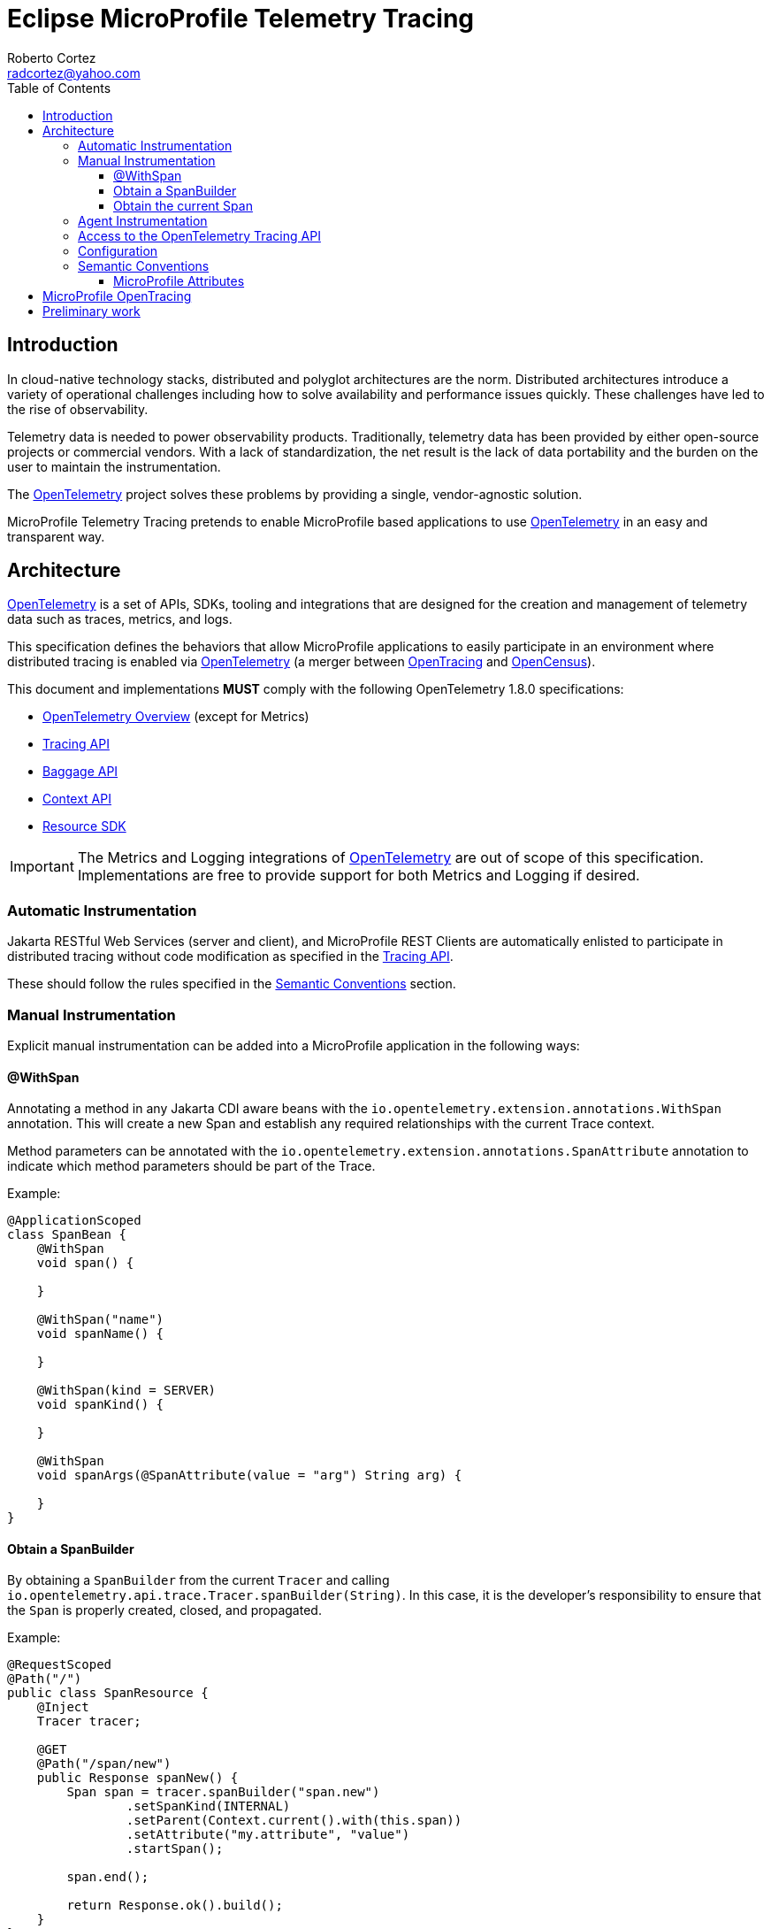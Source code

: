 :authors: Roberto Cortez
:email: radcortez@yahoo.com
:version-label!:
:sectanchors:
:doctype: book
:license: Eclipse Foundation Specification License v1.0
:source-highlighter: coderay
:toc: left
:toclevels: 4
:sectnumlevels: 4
ifdef::backend-pdf[]
:pagenums:
endif::[]
:otel-spec-version: 1.8.0
:otel-java-version: 1.9.0

= Eclipse MicroProfile Telemetry Tracing

== Introduction

In cloud-native technology stacks, distributed and polyglot architectures are the norm. Distributed architectures
introduce a variety of operational challenges including how to solve availability and performance issues quickly.
These challenges have led to the rise of observability.

Telemetry data is needed to power observability products. Traditionally, telemetry data has been provided by either
open-source projects or commercial vendors. With a lack of standardization, the net result is the lack of data
portability and the burden on the user to maintain the instrumentation.

The https://opentelemetry.io[OpenTelemetry] project solves these problems by providing a single, vendor-agnostic
solution.

MicroProfile Telemetry Tracing pretends to enable MicroProfile based applications to use
https://opentelemetry.io[OpenTelemetry] in an easy and transparent way.

== Architecture

https://opentelemetry.io[OpenTelemetry] is a set of APIs, SDKs, tooling and integrations that are designed for the
creation and management of telemetry data such as traces, metrics, and logs.

This specification defines the behaviors that allow MicroProfile applications to easily participate in an environment
where distributed tracing is enabled via https://opentelemetry.io[OpenTelemetry] (a merger between
https://opentracing.io[OpenTracing] and https://opencensus.io[OpenCensus]).

This document and implementations *MUST* comply with the following OpenTelemetry {otel-spec-version} specifications:

- https://github.com/open-telemetry/opentelemetry-specification/blob/v{otel-spec-version}/specification/overview.md[OpenTelemetry Overview]
(except for Metrics)
- https://github.com/open-telemetry/opentelemetry-specification/blob/v{otel-spec-version}/specification/trace/api.md[Tracing API]
- https://github.com/open-telemetry/opentelemetry-specification/blob/v{otel-spec-version}/specification/baggage/api.md[Baggage API]
- https://github.com/open-telemetry/opentelemetry-specification/tree/v{otel-spec-version}/specification/context[Context API]
- https://github.com/open-telemetry/opentelemetry-specification/blob/v{otel-spec-version}/specification/resource/sdk.md[Resource SDK]

IMPORTANT: The Metrics and Logging integrations of https://opentelemetry.io[OpenTelemetry] are out of scope of this
specification. Implementations are free to provide support for both Metrics and Logging if desired.

=== Automatic Instrumentation

Jakarta RESTful Web Services (server and client), and MicroProfile REST Clients are automatically enlisted to
participate in distributed tracing without code modification as specified in the
https://github.com/open-telemetry/opentelemetry-specification/blob/v{otel-spec-version}/specification/trace/api.md[Tracing API].

These should follow the rules specified in the <<semantic-conventions>> section.

=== Manual Instrumentation

Explicit manual instrumentation can be added into a MicroProfile application in the following ways:

==== @WithSpan

Annotating a method in any Jakarta CDI aware beans with the `io.opentelemetry.extension.annotations.WithSpan`
annotation. This will create a new Span and establish any required relationships with the current Trace context.

Method parameters can be annotated with the `io.opentelemetry.extension.annotations.SpanAttribute` annotation to
indicate which method parameters should be part of the Trace.

Example:
[source,java]
----
@ApplicationScoped
class SpanBean {
    @WithSpan
    void span() {

    }

    @WithSpan("name")
    void spanName() {

    }

    @WithSpan(kind = SERVER)
    void spanKind() {

    }

    @WithSpan
    void spanArgs(@SpanAttribute(value = "arg") String arg) {

    }
}
----

==== Obtain a SpanBuilder

By obtaining a `SpanBuilder` from the current `Tracer` and calling
`io.opentelemetry.api.trace.Tracer.spanBuilder(String)`. In this case, it is the developer's responsibility to ensure
that the `Span` is properly created, closed, and propagated.

Example:
[source,java]
----
@RequestScoped
@Path("/")
public class SpanResource {
    @Inject
    Tracer tracer;

    @GET
    @Path("/span/new")
    public Response spanNew() {
        Span span = tracer.spanBuilder("span.new")
                .setSpanKind(INTERNAL)
                .setParent(Context.current().with(this.span))
                .setAttribute("my.attribute", "value")
                .startSpan();

        span.end();

        return Response.ok().build();
    }
}
----

NOTE: Start and end a new `Span` will add a child `Span` to the current one enlisted by the automatic instrumentation
of Jakarta REST Applications.

==== Obtain the current Span

By obtaining the current `Span` to add attributes. The Span lifecycle is managed by the implementation.

Example:
[source,java]
----
@RequestScoped
@Path("/")
public class SpanResource {
    @GET
    @Path("/span/current")
    public Response spanCurrent() {
        Span span = Span.current();
        span.setAttribute("my.attribute", "value");
        return Response.ok().build();
    }
}
----

Or with CDI:
[source,java]
----
@RequestScoped
@Path("/")
public class SpanResource {
    @Inject
    Span span;

    @GET
    @Path("/span/current")
    public Response spanCurrent() {
        span.setAttribute("my.attribute", "value");
        return Response.ok().build();
    }
}
----

=== Agent Instrumentation

Implementations are free to support the OpenTelemetry Agent Instrumentation. This provides the ability to gather
telemetry data without code modifications by attaching a Java Agent JAR to the running JVM.

If an implementation of MicroProfile Telemetry Tracing provides such support, it must conform to the instructions detailed
in the https://github.com/open-telemetry/opentelemetry-java-instrumentation[OpenTelemetry Java Instrumentation]
project, including:

- https://github.com/open-telemetry/opentelemetry-java-instrumentation/blob/v{otel-java-version}/docs/agent-config.md[Agent Configuration]
- https://github.com/open-telemetry/opentelemetry-java-instrumentation/blob/v{otel-java-version}/docs/suppressing-instrumentation.md[Suppressing Instrumentation]

Both Agent and MicroProfile Telemetry Tracing Instrumentation (if any), must coexist with each other.

=== Access to the OpenTelemetry Tracing API

An implementation of MicroProfile Telemetry Tracing must provide the following CDI beans for supporting contextual instance
injection:

- `io.opentelemetry.api.OpenTelemetry`
- `io.opentelemetry.api.trace.Tracer`
- `io.opentelemetry.api.trace.Span`
- `io.opentelemetry.api.baggage.Baggage`

Calling the OpenTelemetry API directly must work in the same way and yield the same results:

- `io.opentelemetry.api.GlobalOpenTelemetry.get()`
- `io.opentelemetry.api.trace.Span.current()`
- `io.opentelemetry.api.baggage.Baggage.current()`

To obtain the `Tracer` with the OpenTelemetry API, the consumer must use the exact same instrumentation name and version
used by the implementation. Failure to do so, may result in a different `Tracer` and incorrect handling of the
OpenTelemetry data.

=== Configuration

OpenTelemetry must be configured by MicroProfile Config following the configuration properties detailed in:

- https://github.com/open-telemetry/opentelemetry-java/tree/v{otel-java-version}/sdk-extensions/autoconfigure[OpenTelemetry SDK Autoconfigure]
(excluding properties related to Metrics).
- https://github.com/open-telemetry/opentelemetry-java-instrumentation/blob/v{otel-java-version}/docs/manual-instrumentation.md[Manual Instrumentation]

An implementation may opt to not support a subset of configuration properties related to a specific configuration. For
instance, `otel.traces.exporter` is required but if the implementation does not support `jaeger` as a valid exporter,
then all configuration properties referring to `otel.tracer.jaeger.*` are not required.

[[semantic-conventions]]
=== Semantic Conventions

The https://github.com/open-telemetry/opentelemetry-specification/tree/v{otel-spec-version}/specification/trace/semantic_conventions[Trace Semantic Conventions]
for Spans and Attributes must be followed by any compatible implementation.

All attributes marked as `required` must be present in the context of the Span where they are defined. Any other
attribute is optional. Implementations can also add their own attributes.

==== MicroProfile Attributes

Other MicroProfile specifications can add their own attributes under their own attribute name following the
convention `mp.[specification short name].[attribute name]`.

== MicroProfile OpenTracing

MicroProfile Telemetry Tracing supercedes MicroProfile OpenTracing. Even if the end goal is the same,
there are some considerable differences:

- Different API (between OpenTracing and OpenTelemetry)
- No `@Traced` annotation
- No specific MicroProfile configuration
- No customization of Span name through MicroProfile API
- Differences in attribute names and mandatory ones

For these reasons, the MicroProfile Telemetry Tracing specification does not provide any migration path between
both projects. While it is certainly possible to achieve a migration path at the code level and at the specification
level (at the expense of not following the main OpenTelemetry specification), it is unlikely to be able to achieve the
same compatibility at the data layer. Regardless, implementations are still free to provide migration paths between
MicroProfile OpenTracing and MicroProfile Telemetry Tracing.

== Preliminary work

The preliminary discussion and details for some early choices about MicroProfile Telemetry Tracing can be found in
the https://github.com/eclipse/microprofile-sandbox/blob/master/proposals/microprofile-telemetry/README.adoc[MicroProfile Sandbox project].